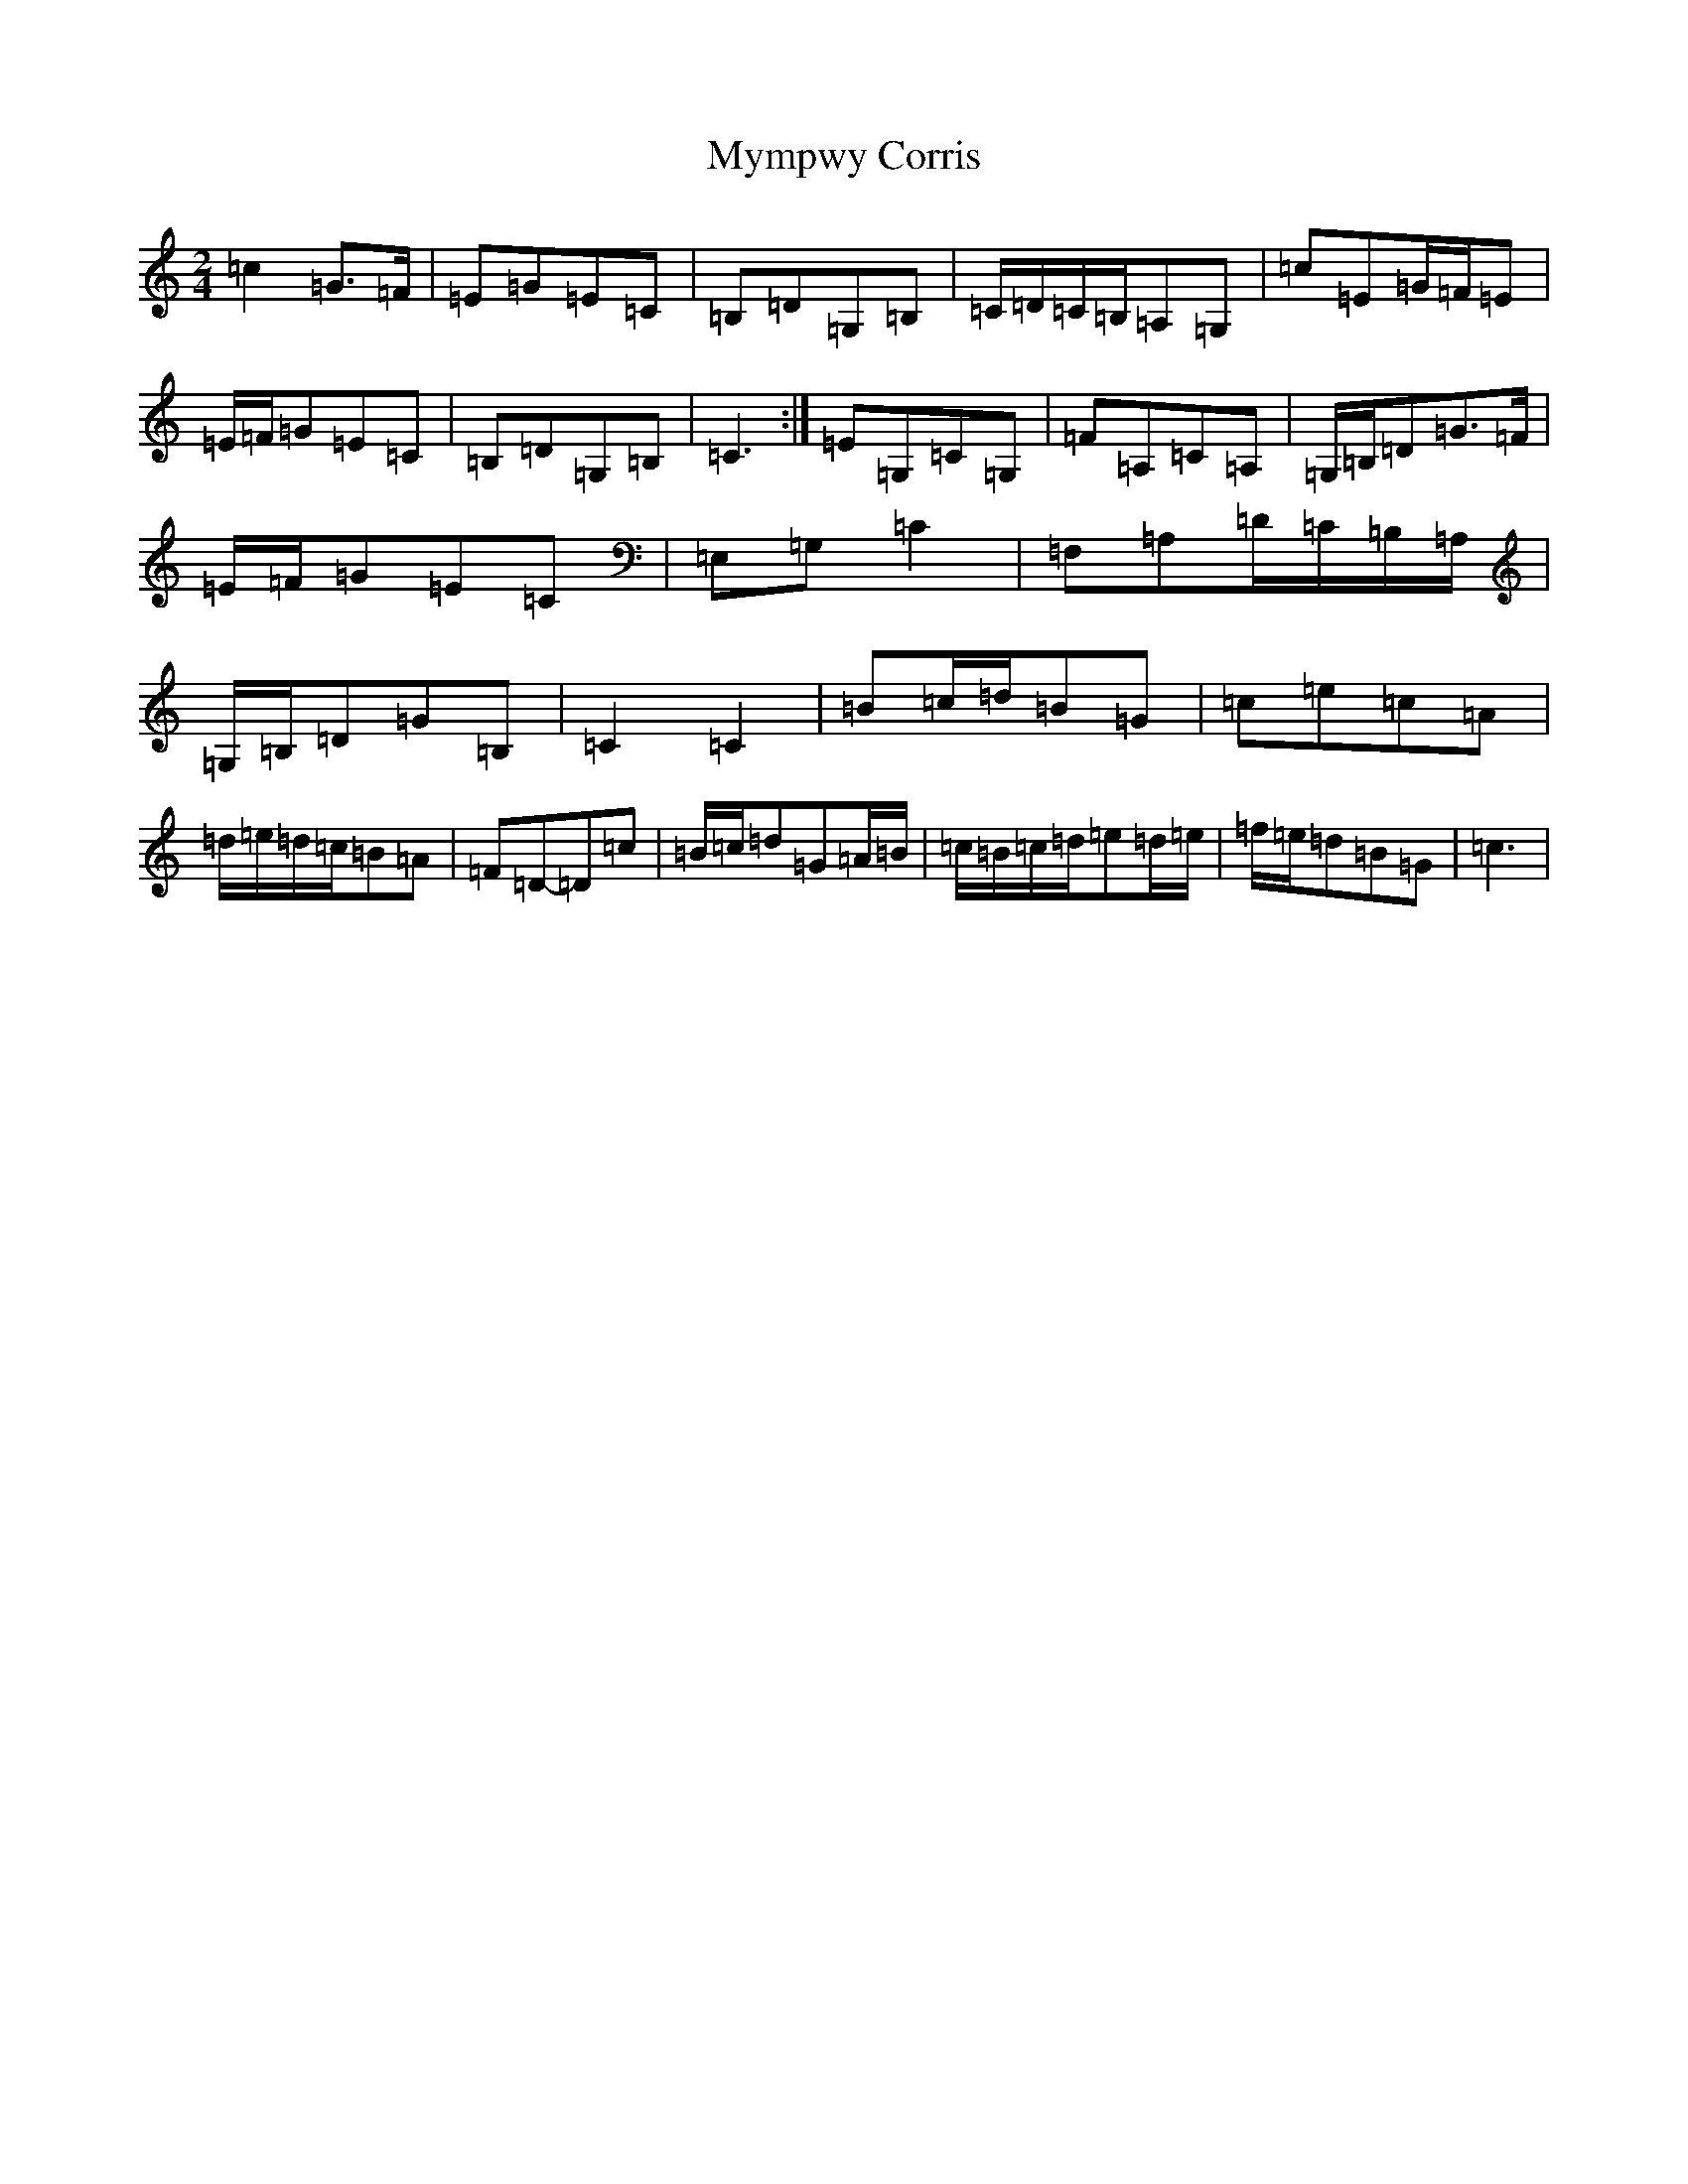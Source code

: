 X: 15206
T: Mympwy Corris
S: https://thesession.org/tunes/4351#setting17034
R: polka
M:2/4
L:1/8
K: C Major
=c2=G>=F|=E=G=E=C|=B,=D=G,=B,|=C/2=D/2=C/2=B,/2=A,=G,|=c=E=G/2=F/2=E|=E/2=F/2=G=E=C|=B,=D=G,=B,|=C3:|=E=G,=C=G,|=F=A,=C=A,|=G,/2=B,/2=D=G>=F|=E/2=F/2=G=E=C|=E,=G,=C2|=F,=A,=D/2=C/2=B,/2=A,/2|=G,/2=B,/2=D=G=B,|=C2=C2|=B=c/2=d/2=B=G|=c=e=c=A|=d/2=e/2=d/2=c/2=B=A|=F=D-=D=c|=B/2=c/2=d=G=A/2=B/2|=c/2=B/2=c/2=d/2=e=d/2=e/2|=f/2=e/2=d=B=G|=c3|